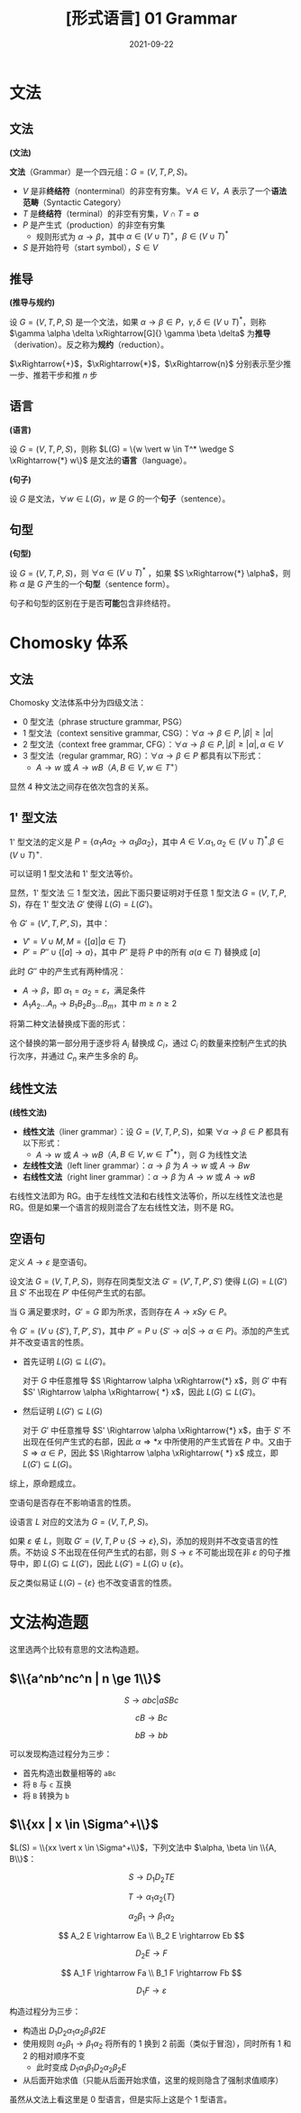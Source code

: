 #+title: [形式语言] 01 Grammar
#+date: 2021-09-22
#+hugo_aliases: 2021-09-22-formal-languages-and-automata-01-grammar
#+hugo_tags: 形式语言
#+hugo_series: formal-language-and-automata

* 文法
** 文法
#+begin_definition
*(文法)*

​*文法*​（Grammar）是一个四元组：\(G = (V, T, P, S)\)。

- \(V\) 是非​*终结符*​（nonterminal）的非空有穷集。\(\forall A \in V\)，\(A\) 表示了一个​*语法范畴*​（Syntactic Category）
- \(T\) 是​*终结符*​（terminal）的非空有穷集，\(V \cap T = \emptyset\)
- \(P\) 是产生式（production）的非空有穷集
  + 规则形式为 \(\alpha \rightarrow \beta\)，其中 \(\alpha \in (V \cup T)^{+}\)，\(\beta \in (V \cup T)^{*}\)
- \(S\) 是开始符号（start symbol），\(S \in V\)
#+end_definition

** 推导
#+begin_definition
*(推导与规约)*

设 \(G = (V, T, P, S)\) 是一个文法，如果 \(\alpha \rightarrow \beta \in P\)，\(\gamma, \delta \in (V \cup T)^*\)，则称 \(\gamma \alpha \delta \xRightarrow[G]{} \gamma \beta \delta\) 为​*推导*​（derivation）。反之称为​*规约*​（reduction）。
#+end_definition

\(\xRightarrow{+}\)，\(\xRightarrow{*}\)，\(\xRightarrow{n}\) 分别表示至少推一步、推若干步和推 \(n\) 步

** 语言
#+begin_definition
*(语言)*

设 \(G = (V, T, P, S)\)，则称 \(L(G) = \{w \vert w \in T^* \wedge S \xRightarrow{*} w\}\) 是文法的​*语言*​（language）。
#+end_definition

#+begin_definition
*(句子)*

设 \(G\) 是文法，\(\forall w \in L(G)\)，\(w\) 是 \(G\) 的一个​*句子*​（sentence）。
#+end_definition

** 句型
#+begin_definition
*(句型)*

设 \(G = (V, T, P, S)\)，则 \(\forall \alpha \in (V \cup T)^\ast\) ，如果 \(S \xRightarrow{*} \alpha\)，则称 \(\alpha\) 是 \(G\) 产生的一个​*句型*​（sentence form）。
#+end_definition

句子和句型的区别在于是否​*可能*​包含非终结符。

* Chomosky 体系
** 文法
Chomosky 文法体系中分为四级文法：
- 0 型文法（phrase structure grammar, PSG）
- 1 型文法（context sensitive grammar, CSG）：\(\forall \alpha \rightarrow \beta \in P, \vert \beta \vert \ge \vert \alpha \vert\)
- 2 型文法（context free grammar, CFG）：\(\forall \alpha \rightarrow \beta \in P, \vert \beta \vert \ge \vert \alpha \vert, \alpha \in V\)
- 3 型文法（regular grammar, RG）：\(\forall \alpha \rightarrow \beta \in P\) 都具有以下形式：
  - \(A \rightarrow w\) 或 \(A \rightarrow w B\)（\(A, B \in V, w \in T^+\)）

显然 4 种文法之间存在依次包含的关系。

** 1' 型文法

1' 型文法的定义是 \(P = \{\alpha_{1}A\alpha_{2} \rightarrow \alpha_1 \beta \alpha_2\}\)，其中 \(A \in V. \alpha_1, \alpha_2 \in (V \cup T)^*. \beta \in (V \cup T)^+.\)

可以证明 1 型文法和 1' 型文法等价。

#+begin_proof
显然，1' 型文法 \(\subseteq\) 1 型文法，因此下面只要证明对于任意 1 型文法 \(G = (V, T, P, S)\)，存在 1' 型文法 \(G'\) 使得 \(L(G) = L(G')\)。

令 \(G' = (V', T, P', S)\)，其中：

- \(V' = V \cup M, M = \{[a] | a \in T\}\)
- \(P' = P'' \cup \{[a] \rightarrow a\}\)，其中 \(P''\) 是将 \(P\) 中的所有 \(a (a \in T)\) 替换成 \([a]\)

此时 \(G''\) 中的产生式有两种情况：

- \(A \rightarrow \beta\)，即 \(\alpha_1 = \alpha_2 = \varepsilon\)，满足条件
- \(A_1 A_2 \dots A_n \rightarrow B_1 B_2 B_3 \dots B_m\)，其中 \(m \ge n \ge 2\)

将第二种文法替换成下面的形式：

\begin{aligned}
A_1 A_2 \dots A_n &\rightarrow C_1 A_2 \dots A_n \\
C_1 A_2 \dots A_n &\rightarrow C_1 C_2 \dots A_n \\
&\dots \\
C_1 C_2 \dots A_n &\rightarrow C_1 C_2 \dots C_n \\
C_1 C_2 \dots C_n &\rightarrow B_1 C_2 \dots C_n \\
&\dots \\
B_1 B_2 \dots C_{n-1} C_n &\rightarrow B_1 B_2 \dots B_{n-1} C_n \\
B_1 B_2 \dots B_{n-1} C_n &\rightarrow B_1 B_2 \dots B_{n-1} B_n \dots B_{m}
\end{aligned}

这个替换的第一部分用于逐步将 \(A_i\) 替换成 \(C_i\)，通过 \(C_i\) 的数量来控制产生式的执行次序，并通过 \(C_n\) 来产生多余的 \(B_j\)。
#+end_proof

** 线性文法
#+begin_definition
*(线性文法)*

- ​*线性文法*​（liner grammar）：设 \(G = (V, T, P, S)\)，如果 \(\forall \alpha \rightarrow \beta \in P\) 都具有以下形式：
  - \(A \rightarrow w\) 或 \(A \rightarrow wB\)（\(A, B \in V, w \in T^**\)），则 \(G\) 为线性文法
- ​*左线性文法*​（left liner grammar）：\(\alpha \rightarrow \beta\) 为 \(A \rightarrow w\) 或 \(A \rightarrow Bw\)
- ​*右线性文法*​（right liner grammar）：\(\alpha \rightarrow \beta\) 为 \(A \rightarrow w\) 或 \(A \rightarrow wB\)
#+end_definition

右线性文法即为 RG。由于左线性文法和右线性文法等价，所以左线性文法也是 RG。但是如果一个语言的规则混合了左右线性文法，则不是 RG。

** 空语句
定义 \(A \rightarrow \varepsilon\) 是空语句。

#+begin_theorem
设文法 \(G = (V, T, P, S)\)，则存在同类型文法 \(G' = (V', T, P', S')\) 使得 \(L(G) = L(G')\) 且 \(S'\) 不出现在 \(P'\) 中任何产生式的右部。
#+end_theorem
#+begin_proof
当 G 满足要求时，\(G' = G\) 即为所求，否则存在 \(A \rightarrow xSy \in P\)。

令 \(G' = (V \cup \{S'\}, T, P', S')\)，其中 \(P' = P \cup \{S' \rightarrow \alpha | S \rightarrow \alpha \in P \}\)。添加的产生式并不改变语言的性质。

- 首先证明 \(L(G) \subseteq L(G')\)。

  对于 \(G\) 中任意推导 \(S \Rightarrow \alpha \xRightarrow{*} x\)，则 \(G'\) 中有 \(S' \Rightarrow \alpha \xRightarrow{ *} x\)，因此 \(L(G) \subseteq L(G')\)。

- 然后证明 \(L(G') \subseteq L(G)\)

  对于 \(G'\) 中任意推导 \(S' \Rightarrow \alpha \xRightarrow{*} x\)，由于 \(S'\) 不出现在任何产生式的右部，因此 \(\alpha \Rightarrow{ *} x\) 中所使用的产生式皆在 \(P\) 中。又由于 \(S \Rightarrow \alpha \in P\)，因此 \(S \Rightarrow \alpha \xRightarrow{ *} x\) 成立，即 \(L(G') \subseteq L(G)\)。

综上，原命题成立。
#+end_proof

#+begin_theorem
空语句是否存在不影响语言的性质。
#+end_theorem
#+begin_proof
设语言 \(L\) 对应的文法为 \(G = (V, T, P, S)\)。

如果 \(\varepsilon \notin L\)，则取 \(G' = (V, T, P \cup \{S \rightarrow \varepsilon\}, S)\)，添加的规则并不改变语言的性质。不妨设 \(S\) 不出现在任何产生式的右部，则 \(S \rightarrow \varepsilon\) 不可能出现在非 \(\varepsilon\) 的句子推导中，即 \(L(G) \subseteq L(G')\)，因此 \(L(G') = L(G) \cup \{\varepsilon\}\)。

反之类似易证 \(L(G) - \{\varepsilon\}\) 也不改变语言的性质。
#+end_proof

* 文法构造题
这里选两个比较有意思的文法构造题。

** \(\\{a^nb^nc^n | n \ge 1\\}\)

\[
S \rightarrow abc | aSBc
\]

\[
cB \rightarrow Bc
\]

\[
bB \rightarrow bb
\]

可以发现构造过程分为三步：

- 首先构造出数量相等的 =aBc=
- 将 =B= 与 =c= 互换
- 将 =B= 转换为 =b=

** \(\\{xx | x \in \Sigma^+\\}\)
\(L(S) = \\{xx \vert x \in \Sigma^+\\}\)，下列文法中 \(\alpha, \beta \in \\{A, B\\}\)：

\[
S \rightarrow D_1 D_2 T E
\]

\[
T \rightarrow \alpha_1 \alpha_2 \{T\}
\]

\[
\alpha_2 \beta_1 \rightarrow \beta_1 \alpha_2
\]

\[
A_2 E \rightarrow Ea \\
B_2 E \rightarrow Eb
\]

\[
D_2 E \rightarrow F
\]

\[
A_1 F \rightarrow Fa \\
B_1 F \rightarrow Fb
\]

\[
D_1 F \rightarrow \varepsilon
\]

构造过程分为三步：

- 构造出 \(D_1 D_2 \alpha_1 \alpha_2 \beta_1 \beta2 E\)
- 使用规则 \(\alpha_2 \beta_1 \rightarrow \beta_1 \alpha_2\) 将所有的 \(1\) 换到 \(2\) 前面（类似于冒泡），同时所有 \(1\) 和 \(2\) 的相对顺序不变
  + 此时变成 \(D_1 \alpha_1 \beta_1 D_2 \alpha_2 \beta_2 E\)
- 从后面开始求值（只能从后面开始求值，这里的规则隐含了强制求值顺序）

虽然从文法上看这里是 0 型语言，但是实际上这是个 1 型语言。
